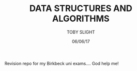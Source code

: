 #+TITLE: DATA STRUCTURES AND ALGORITHMS
#+AUTHOR: TOBY SLIGHT
#+DATE: 06/06/17

Revision repo for my Birkbeck uni exams.... God help me!
